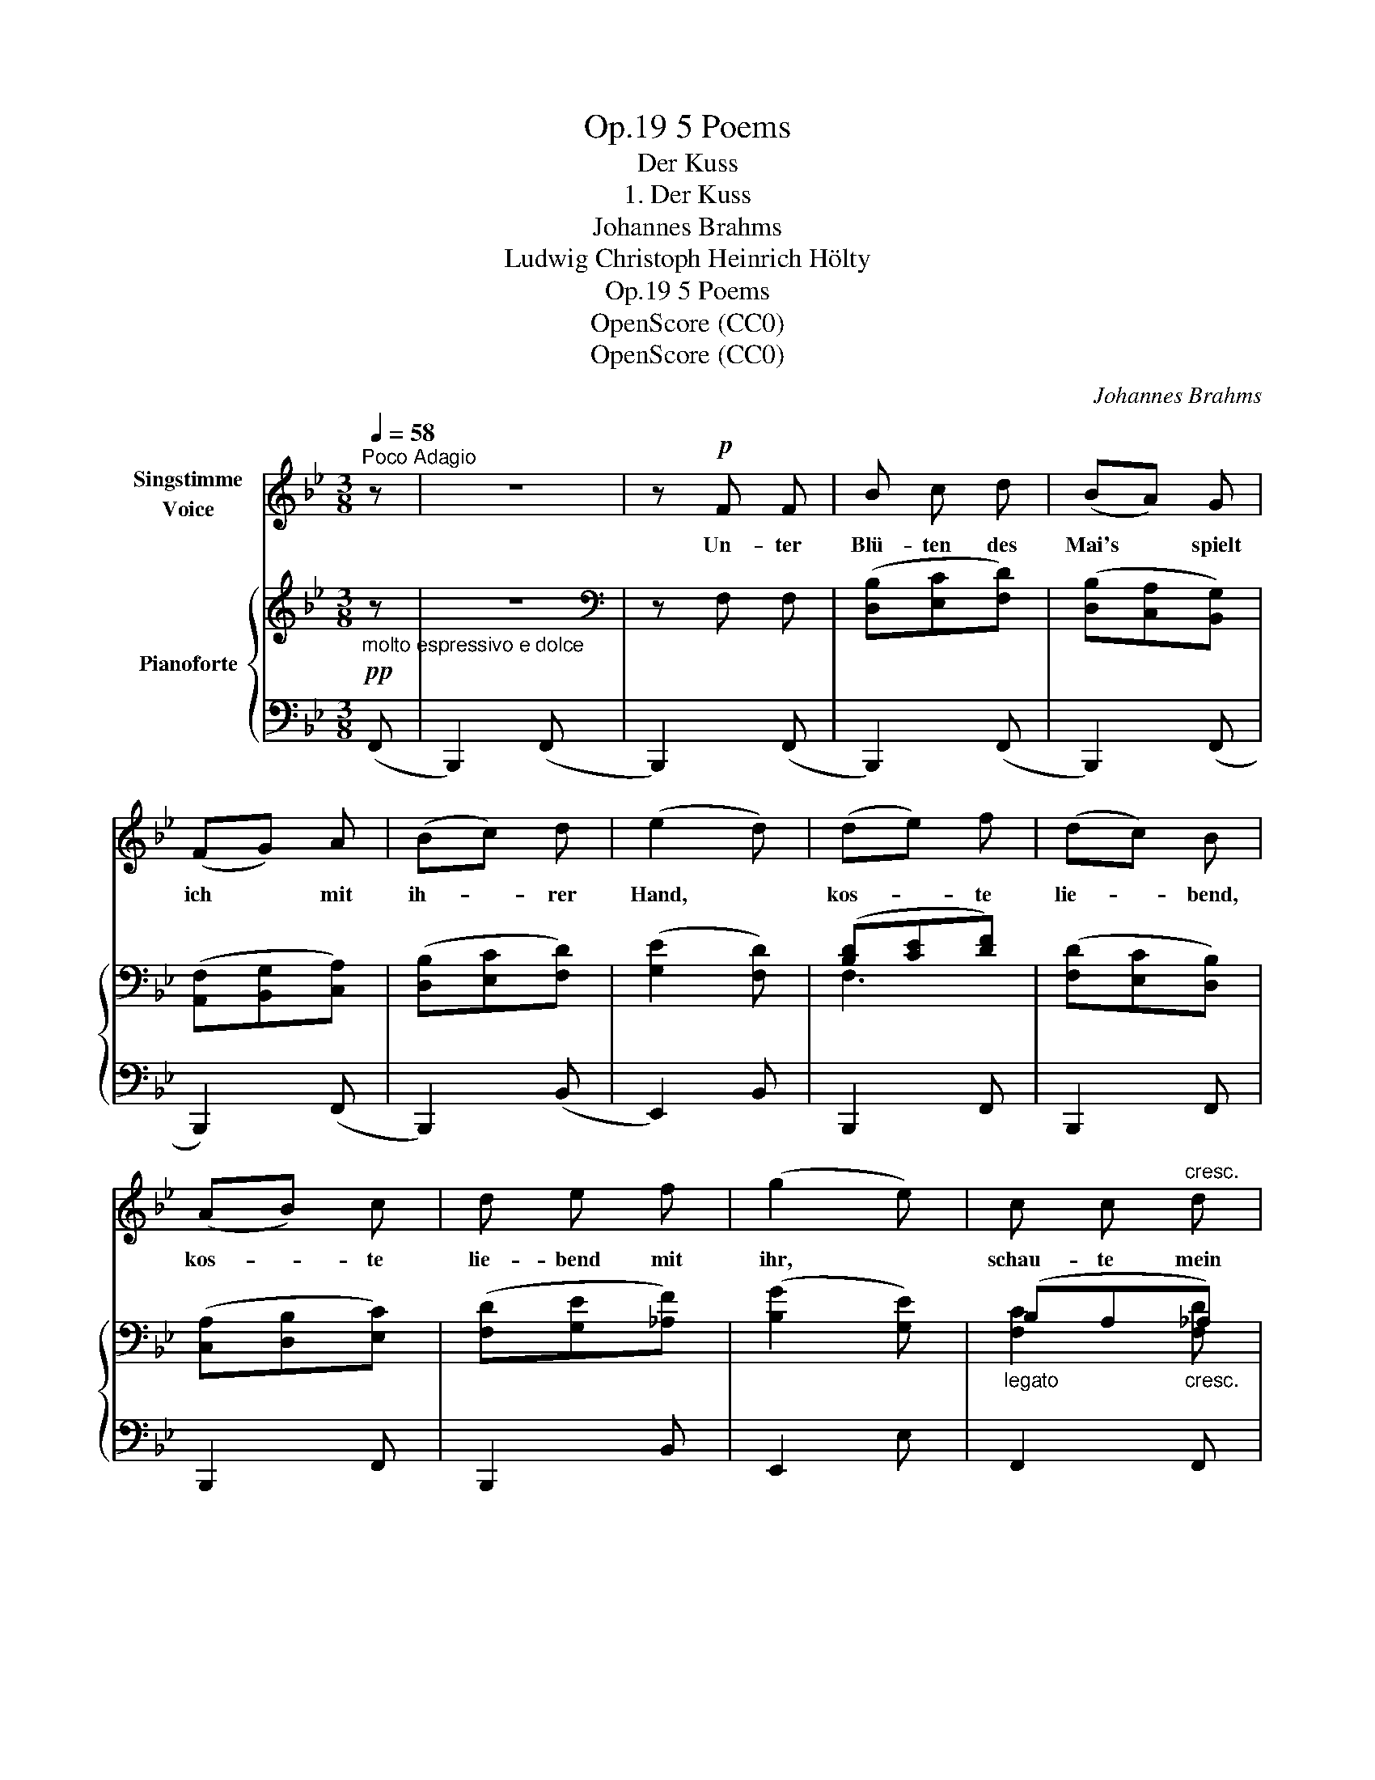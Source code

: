 X:1
T:5 Poems, Op.19
T:Der Kuss
T:1. Der Kuss
T:Johannes Brahms
T:Ludwig Christoph Heinrich Hölty
T:5 Poems, Op.19
T:OpenScore (CC0)
T:OpenScore (CC0)
C:Johannes Brahms
Z:Ludwig Christoph Heinrich Hölty
Z:OpenScore (CC0)
%%score 1 { ( 2 4 ) | ( 3 5 ) }
L:1/8
Q:1/4=58
M:3/8
K:Bb
V:1 treble nm="Singstimme\nVoice"
V:2 treble nm="Pianoforte"
V:4 treble 
V:3 bass 
V:5 bass 
V:1
"^Poco Adagio" z | z3 | z!p! F F | B c d | (BA) G | (FG) A | (Bc) d | (e2 d) | (de) f | (dc) B | %10
w: ||Un- ter|Blü- ten des|Mai's * spielt|ich * mit|ih- * rer|Hand, *|kos- * te|lie- * bend,|
 (AB) c | d e f | (g2 e) | c c"^cresc." d | e e e | e2 e | e d _d |!>(! c2 B!>)! |!p! z!p! A c | %19
w: kos- * te|lie- bend mit|ihr, *|schau- te mein|schwe- ben- des|Bild im|Au- ge des|Mäd- chens,|raubt ihr|
 f f c | A2 G | F2 z | z3 |!f! g2 e | d e f | e2 z | A B c | d2 B | A2 z | a2 f | =e f g | f2 z | %32
w: be- bend den|er- sten|Kuss.||Zu- ckend|fliegt nun der|Kuss,|wie ein ver-|sen- gend|Feur,|mir durch|Mark und Ge-|bein.|
 z3 |!f! c c d | e2 e | e e e | e d _d |!>(! c2 B!>)! |!p! z!p!!<(! A!<)! c |!>(! f f!>)! c | %40
w: |Du, die Un-|sterb- lich-|keit durch die|Lip- pen mir|sprüh- te,|we- he,|we- he mir|
!p! A2 G | F2 z | z3 |!p! (e3- | ed) c | (d f2-) | f3- |[Q:1/4=54] f2 z |[Q:1/4=50] z3 | %49
w: Küh- lung|zu,||Küh-|* * lung|zu! *||||
 !fermata!z2 |] %50
w: |
V:2
!pp!"_molto espressivo e dolce" z | z3 |[K:bass] z F, F, | ([D,B,][E,C][F,D]) | %4
 ([D,B,][C,A,][B,,G,]) | ([A,,F,][B,,G,][C,A,]) | ([D,B,][E,C][F,D]) | ([G,E]2 [F,D]) | %8
 ([B,D][CE][DF]) | ([F,D][E,C][D,B,]) | ([C,A,][D,B,][E,C]) | ([F,D][G,E][_A,F]) | ([B,G]2 [G,E]) | %13
"_legato" (B,A,"_cresc."_A,) | (DCB,) | (B,A,/G,/[K:treble] [A,EF]) | [B,F]2 [B,FG] | %17
!>(! [CG]2 [CG]!>)! |!p!!p! ([CFA]2 [CGc] | [FAf]2 [CGc]) | ([CFA]2 [CG] | %21
!>(! [A,F]2[K:bass] [G,C] | [F,A,]2 [C,G,])!>)! |[K:treble][K:treble] ([G_eg][Fdf][Ece] | %24
 [D=Bd][Ece][Fdf]) | ([Ece][D_Bd][CAc]) | ([A,^FA][B,GB][CAc] | [DBd][CAc][B,GB] | %28
 [A,^FA][G,=EG][^F,DF]) |!<(! ([=A,D=F][G,=EG][A,FA] | [^CA^c][D=Bd][=Ec=e])!<)! | %31
 ([Fdf][=EG^c][FAd]) |!>(! ([Adf][=EG^c][FAd])!>)! |!f! ([FBc][FAc][F_Ad] | dcB) | (BA/G/A) | %36
 [Be][Bd][B_d] |!>(! f=e/d/e!>)! |!p! ([Acfa]2 [Gcg] |"_dim." [FAf]2 [CGc]) | ([C_EA]2 [B,EG] | %41
 [A,EF]2 [B,EG]) | ([A,EF]2 [B,EG]) |!p! ([A,EF]2 [B,EG] | [A,EF]2 [A,EG]) | [B,DF]3- | %46
 [B,DF]2[K:bass] [F,B,D]- |!>(! [F,B,D]3- | [F,B,D]2 [F,B,D]- |!pp! !fermata![F,B,D]2!>)! |] %50
V:3
 (F,, | B,,,2) (F,, | B,,,2) (F,, | B,,,2) (F,, | B,,,2) (F,, | B,,,2) (F,, | B,,,2) (B,, | %7
 E,,2) B,, | B,,,2 F,, | B,,,2 F,, | B,,,2 F,, | B,,,2 B,, | E,,2 E, | F,,2 F,, | C,,2 C,, | %15
 F,,,2 F,, | B,,,2 B,, | C,,2 C, | C,,2 C, | C,,2 C, | C,,2 C, | C,,2 C, | C,,2 C, |!f! C,,2 C, | %24
 G,,2 G, | C,2 C, | D,2 D,, | G,,,2 G,, | D,,2 D, | D,,2 D, | A,,,2 A,, | [D,,D,]2 (F,, | %32
 [F,,F,]2) F,, | (B,A, [F,_A,D]) | (DCB,) | (B,A,/G,/A,) | [B,,F,B,]2 [B,,B,] | [C,C]2 C, | %38
 (C,,2 C, | C,,2 C,) | (C,,2 C, | C,,2 C,) | C,,2 ([C,,C,] | [F,,,F,,]2) ([C,,C,] | %44
 [F,,,F,,]2) (F,, | B,,,2) (F,, | B,,,2) (F,, | B,,,2) (F,, | B,,,2) (F,, | !fermata!B,,,2) |] %50
V:4
 x | x3 |[K:bass] x3 | x3 | x3 | x3 | x3 | x3 | F,3 | x3 | x3 | x3 | x3 | [F,C]2 [F,D] | %14
 [E,G,E]2 [G,E] | [F,E]2[K:treble] x | (ED_D) | (F=E/D/E) | x3 | x3 | x3 | x2[K:bass] x | x3 | %23
[K:treble][K:treble] x3 | x3 | x3 | x3 | x3 | x3 | x3 | x3 | x3 | x3 | x3 | [EGe]2 [E_Ge] | %35
 [Fe]2 [Fef] | [Ff]2 [Gfg] | [Gcg]2 [GBg] | x3 | x3 | x3 | x3 | x3 | x3 | x3 | x3 | x2[K:bass] x | %47
 x3 | x3 | x2 |] %50
V:5
 x | x3 | x3 | x3 | x3 | x3 | x3 | x3 | x3 | x3 | x3 | x3 | x3 | x3 | x3 | x3 | x3 | x3 | x3 | x3 | %20
 x3 | x3 | x3 | x3 | x3 | x3 | x3 | x3 | x3 | x3 | x3 | x3 | x3 | [F,C]2 x | [C,G,]2 [C,_G,C] | %35
 [F,C]2 [F,C] | x3 | x3 | x3 | x3 | x3 | x3 | x3 | x3 | x3 | x3 | x3 | x3 | x3 | x2 |] %50

